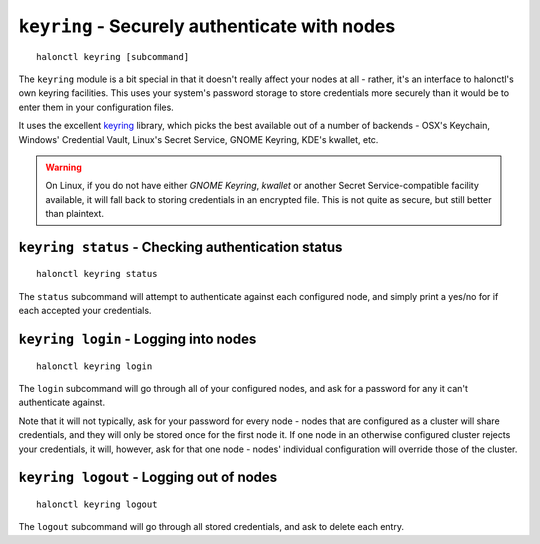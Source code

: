 ``keyring`` - Securely authenticate with nodes
==============================================

::

    halonctl keyring [subcommand]

The ``keyring`` module is a bit special in that it doesn't really affect your nodes at all - rather, it's an interface to halonctl's own keyring facilities. This uses your system's password storage to store credentials more securely than it would be to enter them in your configuration files.

It uses the excellent `keyring <https://bitbucket.org/kang/python-keyring-lib>`_ library, which picks the best available out of a number of backends - OSX's Keychain, Windows' Credential Vault, Linux's Secret Service, GNOME Keyring, KDE's kwallet, etc.

.. warning::
   On Linux, if you do not have either *GNOME Keyring*, *kwallet* or another Secret Service-compatible facility available, it will fall back to storing credentials in an encrypted file. This is not quite as secure, but still better than plaintext.

``keyring status`` - Checking authentication status
---------------------------------------------------

::

    halonctl keyring status

The ``status`` subcommand will attempt to authenticate against each configured node, and simply print a yes/no for if each accepted your credentials.

``keyring login`` - Logging into nodes
--------------------------------------

::

    halonctl keyring login

The ``login`` subcommand will go through all of your configured nodes, and ask for a password for any it can't authenticate against.

Note that it will not typically, ask for your password for every node - nodes that are configured as a cluster will share credentials, and they will only be stored once for the first node it. If one node in an otherwise configured cluster rejects your credentials, it will, however, ask for that one node - nodes' individual configuration will override those of the cluster.

``keyring logout`` - Logging out of nodes
-----------------------------------------

::

    halonctl keyring logout

The ``logout`` subcommand will go through all stored credentials, and ask to delete each entry.

.. option:: -y --yes
   
   Don't ask for each node, just delete everything.
